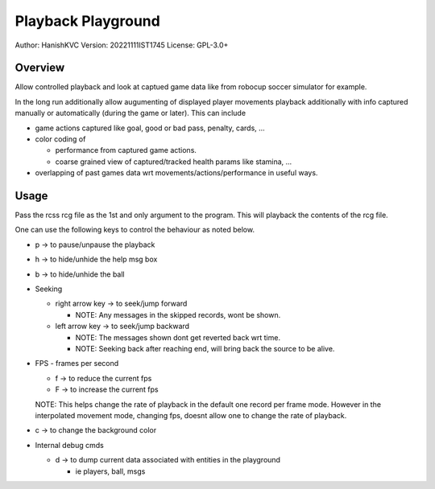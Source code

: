 ####################
Playback Playground
####################

Author: HanishKVC
Version: 20221111IST1745
License: GPL-3.0+


Overview
############

Allow controlled playback and look at captued game data like from robocup
soccer simulator for example.

In the long run additionally allow augumenting of displayed player movements
playback additionally with info captured manually or automatically (during
the game or later). This can include

* game actions captured like goal, good or bad pass, penalty, cards, ...

* color coding of

  * performance from captured game actions.

  * coarse grained view of captured/tracked health params like stamina, ...

* overlapping of past games data wrt movements/actions/performance in useful
  ways.


Usage
#######

Pass the rcss rcg file as the 1st and only argument to the program.
This will playback the contents of the rcg file.

One can use the following keys to control the behaviour as noted below.

* p -> to pause/unpause the playback

* h -> to hide/unhide the help msg box

* b -> to hide/unhide the ball

* Seeking

  * right arrow key -> to seek/jump forward

    * NOTE: Any messages in the skipped records, wont be shown.

  * left arrow key -> to seek/jump backward

    * NOTE: The messages shown dont get reverted back wrt time.

    * NOTE: Seeking back after reaching end, will bring back the source
      to be alive.

* FPS - frames per second

  * f -> to reduce the current fps

  * F -> to increase the current fps

  NOTE: This helps change the rate of playback in the default one record per
  frame mode. However in the interpolated movement mode, changing fps, doesnt
  allow one to change the rate of playback.

* c -> to change the background color

* Internal debug cmds

  * d -> to dump current data associated with entities in the playground

    * ie players, ball, msgs

